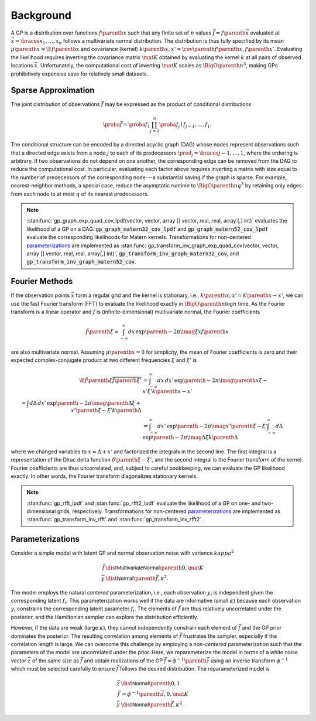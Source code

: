 Background
==========

A GP is a distribution over functions :math:`f\parenth{x}` such that any finite set of :math:`n` values :math:`\vec{f}=f\parenth{\vec{x}}` evaluated at :math:`\vec{x}=\braces{x_1,\ldots,x_n}` follows a multivariate normal distribution. The distribution is thus fully specified by its mean :math:`\mu\parenth{x}=\E{f\parenth{x}}` and covariance (kernel) :math:`k\parenth{x,x'}=\cov\parenth{f\parenth{x},f\parenth{x'}}`. Evaluating the likelihood requires inverting the covariance matrix :math:`\mat{K}` obtained by evaluating the kernel :math:`k` at all pairs of observed locations :math:`\vec{x}`. Unfortunately, the computational cost of inverting :math:`\mat{K}` scales as :math:`\BigO\parenth{n^3}`, making GPs prohibitively expensive save for relatively small datasets.

.. _sparse-approximation:

Sparse Approximation
--------------------

The joint distribution of observations :math:`\vec{f}` may be expressed as the product of conditional distributions

.. math::

    \proba{\vec{f}}=\proba{f_1}\prod_{j=2}^n \proba{f_j\mid f_{j-1}, \ldots, f_1}.

The conditional structure can be encoded by a directed acyclic graph (DAG) whose nodes represent observations such that a directed edge exists from a node :math:`j` to each of its predecessors :math:`\pred_j=\braces{j-1,\ldots,1}`, where the ordering is arbitrary. If two observations do not depend on one another, the corresponding edge can be removed from the DAG to reduce the computational cost. In particular, evaluating each factor above requires inverting a matrix with size equal to the number of predecessors of the corresponding node---a substantial saving if the graph is sparse. For example, nearest-neighbor methods, a special case, reduce the asymptotic runtime to :math:`\BigO\parenth{n q^3}` by retaining only edges from each node to at most :math:`q` of its nearest predecessors.

.. note::

    :stan:func:`gp_graph_exp_quad_cov_lpdf(vector, vector, array [] vector, real, real, array [,] int)` evaluates the likelihood of a GP on a DAG. :code:`gp_graph_matern32_cov_lpdf` and :code:`gp_graph_matern52_cov_lpdf` evaluate the corresponding likelihoods for Matérn kernels. Transformations for non-centered `parameterizations`_ are implemented as :stan:func:`gp_transform_inv_graph_exp_quad_cov(vector, vector, array [] vector, real, real, array[,] int)`, :code:`gp_transform_inv_graph_matern32_cov`, and :code:`gp_transform_inv_graph_matern52_cov`.

.. _Fourier-methods:

Fourier Methods
---------------

If the observation points :math:`\vec{x}` form a regular grid and the kernel is stationary, i.e., :math:`k\parenth{x,x'}=k\parenth{x-x'}`, we can use the fast Fourier transform (FFT) to evaluate the likelihood exactly in :math:`\BigO\parenth{n\log n}` time. As the Fourier transform is a linear operator and :math:`f` is (infinite-dimensional) multivariate normal, the Fourier coefficients

.. math::

    \tilde f\parenth{\xi}=\int_{-\infty}^\infty dx\,\exp\parenth{-2\pi\imag\xi x} f\parenth{x}

are also multivariate normal. Assuming :math:`\mu\parenth{x}=0` for simplicity, the mean of Fourier coefficients is zero and their expected complex-conjugate product at two different frequencies :math:`\xi` and :math:`\xi'` is

.. math::

    \E{\tilde f\parenth{\xi}\overline{\tilde f\parenth{\xi'}}}&=\int_{-\infty}^\infty dx\,dx'\,\exp\parenth{-2\pi\imag\parenth{x\xi-x'\xi'}}k\parenth{x-x'}\\
    % &=\int d\Delta\,dx'\,\exp\parenth{-2\pi\imag\parenth{\Delta\xi +x'\parenth{\xi-\xi'}}}k\parenth{\Delta}\\
    &=\int_{-\infty}^\infty dx'\, \exp\parenth{-2\pi\imag x'\parenth{\xi-\xi'}}
    \int_{-\infty}^\infty d\Delta\,\exp\parenth{-2\pi\imag \Delta\xi} k\parenth{\Delta}

where we changed variables to :math:`x=\Delta + x'` and factorized the integrals in the second line. The first integral is a representation of the Dirac delta function :math:`\delta\parenth{\xi-\xi'}`, and the second integral is the Fourier transform of the kernel. Fourier coefficients are thus uncorrelated, and, subject to careful bookkeeping, we can evaluate the GP likelihood exactly. In other words, the Fourier transform diagonalizes stationary kernels.

.. note::

    :stan:func:`gp_rfft_lpdf` and :stan:func:`gp_rfft2_lpdf` evaluate the likelihood of a GP on one- and two-dimensional grids, respectively. Transformations for non-centered `parameterizations`_ are implemented as :stan:func:`gp_transform_inv_rfft` and :stan:func:`gp_transform_inv_rfft2`.

.. _parameterizations:

Parameterizations
-----------------

Consider a simple model with latent GP and normal observation noise with variance :math:`kappa^2`

.. math::

    \vec{f}&\dist\mathsf{MultivariateNormal}\parenth{0, \mat{K}}\\
    \vec{y}&\dist\mathsf{Normal}\parenth{\vec{f}, \kappa^2}.

The model employs the natural *centered* parameterization, i.e., each observation :math:`y_i` is independent given the corresponding latent :math:`f_i`. This parameterization works well if the data are informative (small :math:`\kappa`) because each observation :math:`y_i` constrains the corresponding latent parameter :math:`f_i`. The elements of :math:`\vec{f}` are thus relatively uncorrelated under the posterior, and the Hamiltonian sampler can explore the distribution efficiently.

However, if the data are weak (large :math:`\kappa`), they cannot independently constrain each element of :math:`\vec{f}` and the GP prior dominates the posterior. The resulting correlation among elements of :math:`\vec{f}` frustrates the sampler, especially if the correlation length is large. We can overcome this challenge by employing a *non-centered* parameterization such that the parameters of the model are uncorrelated under the prior. Here, we reparameterize the model in terms of a white noise vector :math:`\vec{z}` of the same size as :math:`\vec{f}` and obtain realizations of the GP :math:`\vec{f}=\phi^{-1}\parenth{\vec{z}}` using an inverse transform :math:`\phi^{-1}` which must be selected carefully to ensure :math:`\vec{f}` follows the desired distribution. The reparameterized model is

.. math::

    \vec{z}&\dist\mathsf{Normal}\parenth{0, 1}\\
    \vec{f}&=\phi^{-1}\parenth{\vec{z}, 0, \mat{K}}\\
    \vec{y}&\dist\mathsf{Normal}\parenth{\vec{f}, \kappa^2}.
